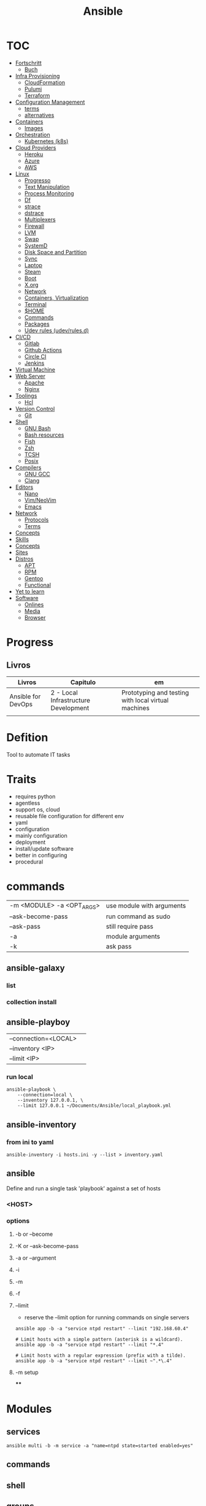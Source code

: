 #+TITLE: Ansible

* TOC
  :PROPERTIES:
  :TOC:      :include all :depth 2 :ignore this
  :END:
  :CONTENTS:
  - [[#fortschritt][Fortschritt]]
    - [[#buch][Buch]]
  - [[#infra-provisioning][Infra Provisioning]]
    - [[#cloudformation][CloudFormation]]
    - [[#pulumi][Pulumi]]
    - [[#terraform][Terraform]]
  - [[#configuration-management][Configuration Management]]
    - [[#terms][terms]]
    - [[#alternatives][alternatives]]
  - [[#containers][Containers]]
    - [[#images][Images]]
  - [[#orchestration][Orchestration]]
    - [[#kubernetes-k8s][Kubernetes (k8s)]]
  - [[#cloud-providers][Cloud Providers]]
    - [[#heroku][Heroku]]
    - [[#azure][Azure]]
    - [[#aws][AWS]]
  - [[#linux][Linux]]
    - [[#progresso][Progresso]]
    - [[#text-manipulation][Text Manipulation]]
    - [[#process-monitoring][Process Monitoring]]
    - [[#df][Df]]
    - [[#strace][strace]]
    - [[#dstrace][dstrace]]
    - [[#multiplexers][Multiplexers]]
    - [[#firewall][Firewall]]
    - [[#lvm][LVM]]
    - [[#swap][Swap]]
    - [[#systemd][SystemD]]
    - [[#disk-space-and-partition][Disk Space and Partition]]
    - [[#sync][Sync]]
    - [[#laptop][Laptop]]
    - [[#steam][Steam]]
    - [[#boot][Boot]]
    - [[#xorg][X.org]]
    - [[#network][Network]]
    - [[#containers-virtualization][Containers, Virtualization]]
    - [[#terminal][Terminal]]
    - [[#home][$HOME]]
    - [[#commands][Commands]]
    - [[#packages][Packages]]
    - [[#udev-rules-udevrulesd][Udev rules (udev/rules.d)]]
  - [[#cicd][CI/CD]]
    - [[#gitlab][Gitlab]]
    - [[#github-actions][Github Actions]]
    - [[#circle-ci][Circle CI]]
    - [[#jenkins][Jenkins]]
  - [[#virtual-machine][Virtual Machine]]
  - [[#web-server][Web Server]]
    - [[#apache][Apache]]
    - [[#nginx][Nginx]]
  - [[#toolings][Toolings]]
    - [[#hcl][Hcl]]
  - [[#version-control][Version Control]]
    - [[#git][Git]]
  - [[#shell][Shell]]
    - [[#gnu-bash][GNU Bash]]
    - [[#bash-resources][Bash resources]]
    - [[#fish][Fish]]
    - [[#zsh][Zsh]]
    - [[#tcsh][TCSH]]
    - [[#posix][Posix]]
  - [[#compilers][Compilers]]
    - [[#gnu-gcc][GNU GCC]]
    - [[#clang][Clang]]
  - [[#editors][Editors]]
    - [[#nano][Nano]]
    - [[#vimneovim][Vim/NeoVim]]
    - [[#emacs][Emacs]]
  - [[#network][Network]]
    - [[#protocols][Protocols]]
    - [[#terms][Terms]]
  - [[#concepts][Concepts]]
  - [[#skills][Skills]]
  - [[#concepts][Concepts]]
  - [[#sites][Sites]]
  - [[#distros][Distros]]
    - [[#apt][APT]]
    - [[#rpm][RPM]]
    - [[#gentoo][Gentoo]]
    - [[#functional][Functional]]
  - [[#yet-to-learn][Yet to learn]]
  - [[#software][Software]]
    - [[#onlines][Onlines]]
    - [[#media][Media]]
    - [[#browser][Browser]]
  :END:
* Progress
** Livros
| Livros             | Capitulo                             | em                                                  |
|--------------------+--------------------------------------+-----------------------------------------------------|
| Ansible for DevOps | 2 - Local Infrastructure Development | Prototyping and testing with local virtual machines |
|                    |                                      |                                                     |

* Defition
Tool to automate IT tasks
* Traits
- requires python
- agentless
- support os, cloud
- reusable file configuration for different env
- yaml
- configuration
- mainly configuration
- deployment
- install/update software
- better in configuring
- procedural
* commands
|                           |                           |
|---------------------------+---------------------------|
| -m <MODULE> -a <OPT_ARGS> | use module with arguments |
| --ask-become-pass         | run command as sudo       |
| --ask-pass                | still require pass        |
| -a                        | module arguments          |
| -k                        | ask pass                  |
** ansible-galaxy
*** list
*** collection install

** ansible-playboy
|                      |   |
|----------------------+---|
| --connection=<LOCAL> |   |
| --inventory <IP>     |   |
| --limit <IP>         |   |

*** run local
#+begin_src shell
ansible-playbook \
    --connection=local \
    --inventory 127.0.0.1, \
    --limit 127.0.0.1 ~/Documents/Ansible/local_playbook.yml
#+end_src

** ansible-inventory

*** from ini to yaml
#+begin_src shell
ansible-inventory -i hosts.ini -y --list > inventory.yaml
#+end_src

** ansible
Define and run a single task 'playbook' against a set of hosts

*** <HOST>

*** options
**** -b or --become
**** -K or --ask-become-pass
**** -a or --argument
**** -i
**** -m
**** -f
**** --limit
- reserve the --limit option for running commands on single servers

#+begin_src shell
ansible app -b -a "service ntpd restart" --limit "192.168.60.4"

# Limit hosts with a simple pattern (asterisk is a wildcard).
ansible app -b -a "service ntpd restart" --limit "*.4"

# Limit hosts with a regular expression (prefix with a tilde).
ansible app -b -a "service ntpd restart" --limit ~".*\.4"
#+end_src
**** -m setup
****

* Modules
** services

#+begin_src shell
ansible multi -b -m service -a "name=ntpd state=started enabled=yes"
#+end_src
** commands
** shell
** groups

#+begin_src shell
ansible app -b -m group -a "name=admin state=present"
#+end_src

- name
- state
- gid=[gid]
- system=[yes|no]
** user
#+begin_src shell
ansible app -b -m user -a "name=johndoe group=admin createhome=yes"
#+end_src

- createhome=[yes|no]
- group=[group]
** easy_install
** mysql_*
** package
#+begin_src shell
ansible app -b -m package -a "name=git state=present"
#+end_src
** stat
#+begin_src shell
ansible multi -m stat -a "path=/etc/environment"
#+end_src
** copy
#+begin_src shell
ansible multi -m copy -a "src=/etc/hosts dest=/tmp/hosts"
#+end_src
** rsync
** unarchive
** synchronize
** fetch
Fetch files from remote nodes

#+begin_src shell
ansible multi -b -m fetch -a "src=/etc/hosts dest=/tmp"
#+end_src
** file
#+begin_src shell
ansible multi -m file -a "dest=/tmp/test mode=644 state=directory"
ansible multi -m file -a "src=/src/file dest=/dest/symlink state=link"
#+end_src
** yum
#+begin_src shell
ansible multi -b -m yum -a "name=ntp state=present"
#+end_src
** apt
- name=string
- update_cache=[yes|no]
- state=[present|absent]
* Invetory
- list of the hosts that you wish to run the automation commands against
- Ip addres or hostname
- webservers: groups multiple ip addresses or hosts names
- databases
- can dynamic inventories
- invetory location: /etc/ansible/hosts

** inventory example
#+begin_src conf
[example]
ubuntu ansible_host=18.1 ansible_connection=ssh ansible_user=ubuntu ansible_ssh_private_key_file=/home/meh/Documents/meh.pem
#+end_src

* Tower
- ui dashboard from redhat
- centrally automate tools
- across teams
- configure permissions
- manage inventory
* Playbooks
** usage
      - docker container
      - vagrant container
      - cloud instance
      - bare metal
** tips
*** running ansible command locally
       ansible-playbook --connection=local --inventory 127.0.0.1, playbook.yml
** good practices
      - naming plays
** traits
      - hosts: execute tasks
      - execute multiple modules in sequence
      - organized in tasks
      - arguments
      - modules name

* Vars
** ansible_env.HOME
      get remote home
** ANSIBLE_HOST_KEY_CHECKING
** ANSIBLE_INVENTORY

* Modules
** Trais
      - lots of modules avaiable: https://docs.ansible.com/ansible/2.8/modules/modules_by_category.html
      - grouped together
      - one action may require multiple module
      - applied in sequences
** packages
      https://docs.ansible.com/ansible/latest/collections/ansible/builtin/package_module.html
** Small specific taks
      - create file
      - install nginx
      - start docker container
      - create cloud instance
** Perform one action
      -
